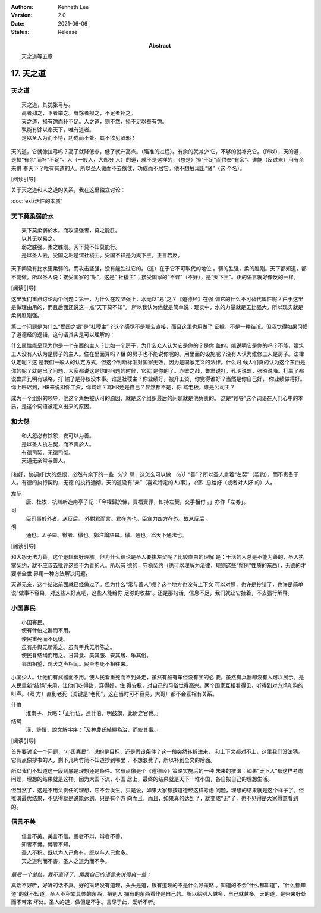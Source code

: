 .. Kenneth Lee 版权所有 2018-2021

:Authors: Kenneth Lee
:Version: 2.0
:Date: 2021-06-06
:Status: Release
:Abstract: 天之道等五章

17. 天之道
**************

天之道
========
::

        天之道，其犹张弓与。
        高者抑之，下者举之。有馀者损之，不足者补之。
        天之道，损有馀而补不足。人之道，则不然，损不足以奉有馀。
        孰能有馀以奉天下，唯有道者。
        是以圣人为而不恃，功成而不处。其不欲见贤邪！

天的道，它就像拉弓吗？高了就降低点，低了就升高点。（瞄准的过程）。有余的就减少
它，不够的就补充它。（所以），天的道，是损“有余”而补“不足”。人（一般人，大部分
人）的道，就不是这样的，（总是）损“不足”而供奉“有余”。谁能（反过来）用有余来供
奉天下？唯有有道的人。所以圣人做而不去依仗，功成而不居它。他不想展现出“贤”（这
个名）。

[阅读引导]

关于天之道和人之道的关系，我在这里独立讨论：

:doc:`ext/活性的本质`

天下莫柔弱於水
===============
::

        天下莫柔弱於水。而攻坚强者，莫之能胜。
        以其无以易之。
        弱之胜强。柔之胜刚。天下莫不知莫能行。
        是以圣人云，受国之垢是谓社稷主。受国不祥是为天下王。正言若反。

天下间没有比水更柔弱的。而攻击坚强，没有能胜过它的。（这）在于它不可取代的地位
。弱的胜强，柔的胜刚。天下都知道，都不能做。所以圣人说：接受国家的“垢”，这是“
社稷主”；接受国家的“不详”（不好），是“天下王”。正的语言就好像反的一样。

[阅读引导]

这里我们重点讨论两个问题：第一，为什么在攻坚强上，水无以“易”之？《道德经》在强
调它的什么不可替代属性呢？由于这里是做理由用的，而且后面还说这一点“天下莫不知”。
所以我认为他就是简单说：现实中，水的力量就是无比强大。所以现实就是柔弱胜刚强。

第二个问题是为什么“受国之垢”是“社稷主”？这个感觉不是那么直接，而且这里也用做了
证据，不是一种结论。但我觉得如果习惯了道德经的逻辑，这句话其实是可以理解的：

什么属性能呈现为你是一个东西的主人？比如一个房子，为什么众人认为它是你的？是你
盖的，能说明它是你的吗？不能，建筑工人没有人认为是房子的主人。住在里面算吗？租
的房子也不能说你呢的。用里面的设施呢？没有人认为维修工人是房子。法律认定呢？这
是我们一般人的认定方式，但这个判断标准对国家无效，因为是国家定义的法律。什么时
候人们真的认为这个东西是你的呢？就是出了问题，大家都说这是你的问题的时候，它就
是你的了。赤壁之战，鲁肃说打，孔明说盟，张昭说降。打赢了都说鲁肃孔明有谋略，打
输了是孙权没本事。谁是社稷主？你业绩好，被升工资，你觉得谁好？当然是你自己好，
你业绩做得好。你上班迟到，HR来说扣你工资，你骂谁？骂HR还是自己？显然都不是，你
骂老板。谁是公司主？

成为一个组织的领导，他这个角色被认可的原因，就是这个组织最后的问题就是他负责的。
这是“领导”这个词语在人们心中的本质，是这个词语被定义出来的原因。

和大怨
=======
::

        和大怨必有馀怨，安可以为善。
        是以圣人执左契，而不责於人。
        有德司契，无德司彻。
        天道无亲常与善人。

[和好，协调好]大的怨恨，必然有余下的一些\ *（小）*\ 怨，这怎么可以做
*（小）*\ “善”？所以圣人拿着“左契”（契约），而不责备于人。有德的执行契约，无德
的执行通彻。天的道没有“亲”（喜欢特定的人/事），\ *（但）*\ 总给好（或者对人好
的）人。

左契
        唐．杜牧．杭州新造南亭子記：「今權歸於佛，買福賣罪，如持左契，交手相付
        。」亦作「左券」。

司
        臣司事於外者。从反后。 外對君而言。君在內也。臣宣力四方在外。故从反后
        。

彻
        通也。孟子曰。徹者、徹也。鄭注論語曰。徹、通也。爲天下通法也。

[阅读引导]

和大怨无法为善，这个逻辑很好理解。但为什么结论是圣人要执左契呢？比较直白的理解
是：干活的人总是不能为善的，圣人执掌契约，就不应该去批评这些不为善的人。所以有
德的，守稳契约（也可以理解为法律，规则这些“惯例”性质的东西），无德的才要求全世
界用一种方法解决问题。

天道无亲，这个结论前面就已经做过了。但为什么“常与善人”呢？这个地方也没有上下文
可以对照，也许是抄错了，也许是简单说“做事不容易，对这些人好点吧，这些人能给你
足够的收益”。还是那句话，信息不足，我们就让它挂着，不去强行解释。


小国寡民
==========
::

        小国寡民。
        使有什伯之器而不用。
        使民重死而不远徙。
        虽有舟舆无所乘之。虽有甲兵无所陈之。
        使民复结绳而用之。甘其食、美其服、安其居、乐其俗。
        邻国相望，鸡犬之声相闻。民至老死不相往来。

小国少人。让他们有武器而不用。使人民看重死而不到处走，虽然有船有车但没有坐的必
要。虽然有兵器却没有人可以展示。是人民重新“结绳”来用，让他们吃得甜，穿得好，住
得安稳，对自己的习俗觉得高兴。两个国家互相看得见，听得到对方鸡和狗的叫声。（双
方）直到老死（关键是“老死”，这在当时可不容易，大哥）都不会互相有关系。

什伯
        淮南子．兵略：「正行伍，連什伯，明鼓旗，此尉之官也。」

结绳
        漢．許慎．說文解字序：「及神農氏結繩為治，而統其事。」

[阅读引导]

首先要讨论一个问题，“小国寡民”，说的是目标，还是假设条件？这一段突然转折进来，
和上下文都对不上，这里我们没法猜。它有点像抄书的人，剩下几片竹简不知道抄到哪里
，不想浪费了，所以补到全文的后面。

所以我们不知道这一段到底是理想还是条件。它有点像是个《道德经》策略实施后的一种
未来的推演：如果“天下人”都这样考虑问题，理想的结果就是这样。因为大国下流，小国
居上，最终的结果就是天下一堆小国，各自按自己的理想生活。

但当然了，这是不用负责任的理想，它不会发生。只是说，如果大家都按道德经这样考虑
问题，理想的结果就是这个样子了。但推演最优结果，不见得就是说能达到，只是有个方
向而且，而且，如果真的达到了，就变成“无”了，也不见得是大家愿意看到的。


信言不美
========
::

        信言不美。美言不信。善者不辩。辩者不善。
        知者不博。博者不知。
        圣人不积。既以为人己愈有。既以与人己愈多。
        天之道利而不害，圣人之道为而不争。

*最后一个总结，我不直译了，用我自己的语言来说得爽一些：*

真话不好听，好听的话不真。好的策略没有道理，头头是道，很有道理的不是什么好策略
。知道的不会“什么都知道”，“什么都知道”的就不知道。圣人不积累具体的东西，把别人
拥有的东西看作是自己的。所以给别人越多，自己就越多。天的道，是带来好处而不带来
坏处。圣人的道，做但是不争。言尽于此，爱听不听。

.. vim: tw=78 fo+=mM
